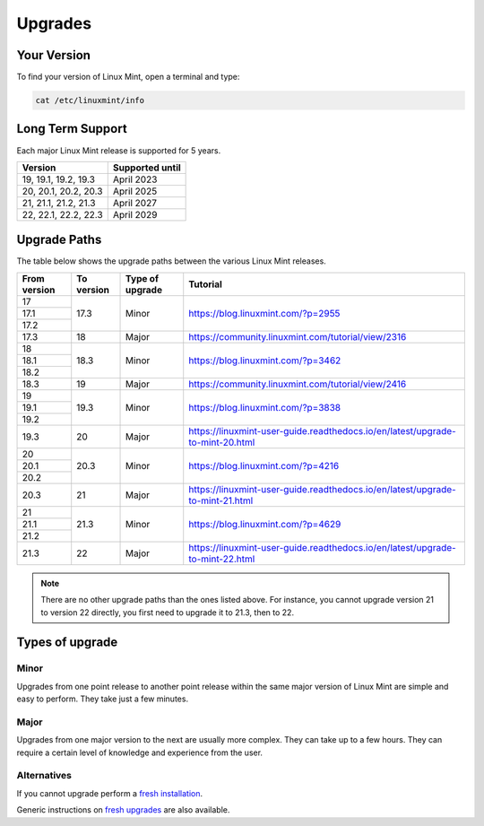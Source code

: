 ########
Upgrades
########

Your Version
============

To find your version of Linux Mint, open a terminal and type:

.. code-block:: bash

    cat /etc/linuxmint/info

Long Term Support
=================

Each major Linux Mint release is supported for 5 years.

+-----------------------+-----------------+
| Version               | Supported until |
+=======================+=================+
| 19, 19.1, 19.2, 19.3  | April 2023      |
+-----------------------+-----------------+
| 20, 20.1, 20.2, 20.3  | April 2025      |
+-----------------------+-----------------+
| 21, 21.1, 21.2, 21.3  | April 2027      |
+-----------------------+-----------------+
| 22, 22.1, 22.2, 22.3  | April 2029      |
+-----------------------+-----------------+

Upgrade Paths
=============

The table below shows the upgrade paths between the various Linux Mint releases.

+--------------+------------+------------------+-------------------------------------------------------------------------------+
| From version | To version | Type of upgrade  | Tutorial                                                                      |
+==============+============+==================+===============================================================================+
| 17           | 17.3       | Minor            | https://blog.linuxmint.com/?p=2955                                            |
+--------------+            +                  |                                                                               |
| 17.1         |            |                  |                                                                               |
+--------------+            +                  |                                                                               |
| 17.2         |            |                  |                                                                               |
+--------------+------------+------------------+-------------------------------------------------------------------------------+
| 17.3         | 18         + Major            | https://community.linuxmint.com/tutorial/view/2316                            |
+--------------+------------+------------------+-------------------------------------------------------------------------------+
| 18           | 18.3       | Minor            | https://blog.linuxmint.com/?p=3462                                            |
+--------------+            +                  |                                                                               |
| 18.1         |            |                  |                                                                               |
+--------------+            +                  |                                                                               |
| 18.2         |            |                  |                                                                               |
+--------------+------------+------------------+-------------------------------------------------------------------------------+
| 18.3         | 19         + Major            | https://community.linuxmint.com/tutorial/view/2416                            |
+--------------+------------+------------------+-------------------------------------------------------------------------------+
| 19           | 19.3       | Minor            | https://blog.linuxmint.com/?p=3838                                            |
+--------------+            +                  |                                                                               |
| 19.1         |            |                  |                                                                               |
+--------------+            +                  |                                                                               |
| 19.2         |            |                  |                                                                               |
+--------------+------------+------------------+-------------------------------------------------------------------------------+
| 19.3         | 20         + Major            | https://linuxmint-user-guide.readthedocs.io/en/latest/upgrade-to-mint-20.html |
+--------------+------------+------------------+-------------------------------------------------------------------------------+
| 20           | 20.3       | Minor            | https://blog.linuxmint.com/?p=4216                                            |
+--------------+            +                  |                                                                               |
| 20.1         |            |                  |                                                                               |
+--------------+            +                  |                                                                               |
| 20.2         |            |                  |                                                                               |
+--------------+------------+------------------+-------------------------------------------------------------------------------+
| 20.3         | 21         + Major            | https://linuxmint-user-guide.readthedocs.io/en/latest/upgrade-to-mint-21.html |
+--------------+------------+------------------+-------------------------------------------------------------------------------+
| 21           | 21.3       | Minor            | https://blog.linuxmint.com/?p=4629                                            |
+--------------+            +                  |                                                                               |
| 21.1         |            |                  |                                                                               |
+--------------+            +                  |                                                                               |
| 21.2         |            |                  |                                                                               |
+--------------+------------+------------------+-------------------------------------------------------------------------------+
| 21.3         | 22         + Major            | https://linuxmint-user-guide.readthedocs.io/en/latest/upgrade-to-mint-22.html |
+--------------+------------+------------------+-------------------------------------------------------------------------------+

.. note:: There are no other upgrade paths than the ones listed above. For instance, you cannot upgrade version 21 to version 22 directly, you first need to upgrade it to 21.3, then to 22.

Types of upgrade
================

Minor
-----

Upgrades from one point release to another point release within the same major version of Linux Mint are simple and easy to perform. They take just a few minutes.

Major
-----

Upgrades from one major version to the next are usually more complex. They can take up to a few hours. They can require a certain level of knowledge and experience from the user.

Alternatives
------------

If you cannot upgrade perform a `fresh installation <https://linuxmint-installation-guide.readthedocs.io/en/latest/>`_.

Generic instructions on `fresh upgrades <https://community.linuxmint.com/tutorial/view/2>`_ are also available.
